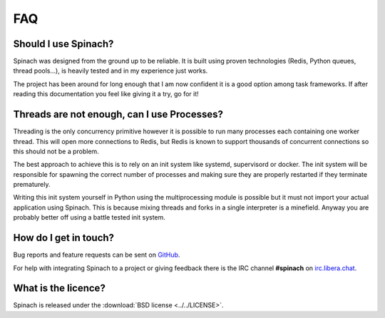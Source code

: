 .. _faq:

FAQ
===

Should I use Spinach?
---------------------

Spinach was designed from the ground up to be reliable. It is built using proven
technologies (Redis, Python queues, thread pools...), is heavily tested and in
my experience just works.

The project has been around for long enough that I am now confident it is a good
option among task frameworks. If after reading this documentation you feel like
giving it a try, go for it!

Threads are not enough, can I use Processes?
--------------------------------------------

Threading is the only concurrency primitive however it is possible to run
many processes each containing one worker thread. This will open more
connections to Redis, but Redis is known to support thousands of concurrent
connections so this should not be a problem.

The best approach to achieve this is to rely on an init system like systemd,
supervisord or docker. The init system will be responsible for spawning the
correct number of processes and making sure they are properly restarted if they
terminate prematurely.

Writing this init system yourself in Python using the multiprocessing module
is possible but it must not import your actual application using Spinach. This
is because mixing threads and forks in a single interpreter is a minefield.
Anyway you are probably better off using a battle tested init system.

How do I get in touch?
----------------------

Bug reports and feature requests can be sent on `GitHub
<https://github.com/NicolasLM/spinach>`_.

For help with integrating Spinach to a project or giving feedback there is
the IRC channel **#spinach** on `irc.libera.chat
<https://kiwiirc.com/nextclient/irc.libera.chat:+6697/#spinach>`_.

What is the licence?
--------------------

Spinach is released under the :download:`BSD license <../../LICENSE>`.

